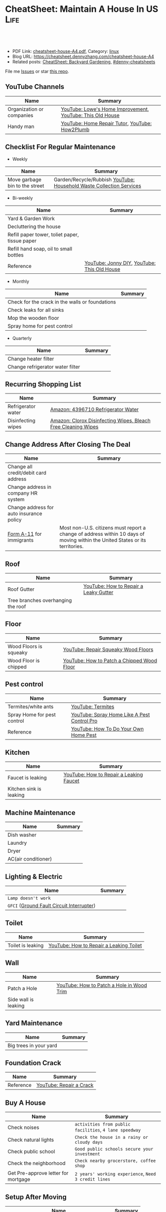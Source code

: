 * CheatSheet: Maintain A House In US                                   :Life:
:PROPERTIES:
:type:     house
:export_file_name: cheatsheet-house-A4.pdf
:END:

#+BEGIN_HTML
<a href="https://github.com/dennyzhang/cheatsheet.dennyzhang.com/tree/master/cheatsheet-house-A4"><img align="right" width="200" height="183" src="https://www.dennyzhang.com/wp-content/uploads/denny/watermark/github.png" /></a>
<div id="the whole thing" style="overflow: hidden;">
<div style="float: left; padding: 5px"> <a href="https://www.linkedin.com/in/dennyzhang001"><img src="https://www.dennyzhang.com/wp-content/uploads/sns/linkedin.png" alt="linkedin" /></a></div>
<div style="float: left; padding: 5px"><a href="https://github.com/dennyzhang"><img src="https://www.dennyzhang.com/wp-content/uploads/sns/github.png" alt="github" /></a></div>
<div style="float: left; padding: 5px"><a href="https://www.dennyzhang.com/slack" target="_blank" rel="nofollow"><img src="https://www.dennyzhang.com/wp-content/uploads/sns/slack.png" alt="slack"/></a></div>
</div>

<br/><br/>
<a href="http://makeapullrequest.com" target="_blank" rel="nofollow"><img src="https://img.shields.io/badge/PRs-welcome-brightgreen.svg" alt="PRs Welcome"/></a>
#+END_HTML

- PDF Link: [[https://github.com/dennyzhang/cheatsheet.dennyzhang.com/blob/master/cheatsheet-house-A4/cheatsheet-house-A4.pdf][cheatsheet-house-A4.pdf]], Category: [[https://cheatsheet.dennyzhang.com/category/linux/][linux]]
- Blog URL: https://cheatsheet.dennyzhang.com/cheatsheet-house-A4
- Related posts: [[https://cheatsheet.dennyzhang.com/cheatsheet-garden-A4][CheatSheet: Backyard Gardening]], [[https://github.com/topics/denny-cheatsheets][#denny-cheatsheets]]

File me [[https://github.com/dennyzhang/cheatsheet-house-A4/issues][Issues]] or star [[https://github.com/DennyZhang/cheatsheet-house-A4][this repo]].
** YouTube Channels
| Name                      | Summary                                                   |
|---------------------------+-----------------------------------------------------------|
| Organization or companies | [[https://www.youtube.com/channel/UCqd2hbtE2N9fb0D2nTrLT1w][YouTube: Lowe's Home Improvement]], [[https://www.youtube.com/channel/UCUtWNBWbFL9We-cdXkiAuJA][YouTube: This Old House]] |
| Handy man                 | [[https://www.youtube.com/user/HomeRepairTutor][YouTube: Home Repair Tutor]], [[https://www.youtube.com/channel/UCeFTtiy2iWXHZxtq8018MFA][YouTube: How2Plumb]]            |
** Checklist For Regular Maintenance
- Weekly
| Name                           | Summary                                                             |
|--------------------------------+---------------------------------------------------------------------|
| Move garbage bin to the street | Garden/Recycle/Rubbish [[https://www.youtube.com/watch?v=umI415yrNZQ][YouTube: Household Waste Collection Services]] |

- Bi-weekly
| Name                                           | Summary                                     |
|------------------------------------------------+---------------------------------------------|
| Yard & Garden Work                             |                                             |
| Decluttering the house                         |                                             |
| Refill paper tower, toliet paper, tissue paper |                                             |
| Refill hand soap, oil to small bottles         |                                             |
| Reference                                      | [[https://www.youtube.com/channel/UCqKBj1cg2agtDD-hiqy6lAg][YouTube: Jonny DIY]], [[https://www.youtube.com/channel/UCUtWNBWbFL9We-cdXkiAuJA][YouTube: This Old House]] |

- Monthly
| Name                                            | Summary |
|-------------------------------------------------+---------|
| Check for the crack in the walls or foundations |         |
| Check leaks for all sinks                       |         |
| Mop the wooden floor                            |         |
| Spray home for pest control                     |         |

- Quarterly
| Name                             | Summary |
|----------------------------------+---------|
| Change heater filter             |         |
| Change refrigerator water filter |         |

** Recurring Shopping List
| Name               | Summary                                                       |
|--------------------+---------------------------------------------------------------|
| Refrigerator water | [[https://amzn.to/2YDbDk6][Amazon: 4396710 Refrigerator Water]]                            |
| Disinfecting wipes | [[https://amzn.to/2FB3rrR][Amazon: Clorox Disinfecting Wipes, Bleach Free Cleaning Wipes]] |
** Change Address After Closing The Deal
| Name                                     | Summary                                                                                                                      |
|------------------------------------------+------------------------------------------------------------------------------------------------------------------------------|
| Change all credit/debit card address     |                                                                                                                              |
| Change address in company HR system      |                                                                                                                              |
| Change address for auto insurance policy |                                                                                                                              |
| [[https://www.uscis.gov/addresschange][Form A-11]] for immigrants                 | Most non-U.S. citizens must report a change of address within 10 days of moving within the United States or its territories. |
** Roof
| Name                               | Summary                               |
|------------------------------------+---------------------------------------|
| Roof Gutter                        | [[https://www.youtube.com/watch?v=45LbnlaJvtI][YouTube: How to Repair a Leaky Gutter]] |
| Tree branches overhanging the roof |                                       |
** Floor
| Name                   | Summary                                    |
|------------------------+--------------------------------------------|
| Wood Floors is squeaky | [[https://www.youtube.com/watch?v=3iAseVZZKlY][YouTube: Repair Squeaky Wood Floors]]        |
| Wood Floor is chipped  | [[https://www.youtube.com/watch?v=DPGxCageub8][YouTube: How to Patch a Chipped Wood Floor]] |
** Pest control
| Name                        | Summary                                     |
|-----------------------------+---------------------------------------------|
| Termites/white ants         | [[https://www.youtube.com/watch?v=ZvowhUYjqvQ][YouTube: Termites]]                           |
| Spray Home for pest control | [[https://www.youtube.com/watch?v=OmWNoz3P1YM][YouTube: Spray Home Like A Pest Control Pro]] |
| Reference                   | [[https://www.youtube.com/watch?v=l_MbJ_wMnjY][YouTube: How To Do Your Own Home Pest]]       |
** Kitchen
| Name                    | Summary                                 |
|-------------------------+-----------------------------------------|
| Faucet is leaking       | [[https://www.youtube.com/watch?v=zMH61Yabdj0][YouTube: How to Repair a Leaking Faucet]] |
| Kitchen sink is leaking |                                         |
** Machine Maintenance
| Name                | Summary |
|---------------------+---------|
| Dish washer         |         |
| Laundry             |         |
| Dryer               |         |
| AC(air conditioner) |         |
** Lighting & Electric
| Name                                      | Summary |
|-------------------------------------------+---------|
| =Lamp doesn't work=                       |         |
| =GFCI= ([[https://www.osha.gov/SLTC/etools/construction/electrical_incidents/gfci.html][Ground Fault Circuit Interrupter]]) |         |
** Toilet
| Name                    | Summary                                 |
|-------------------------+-----------------------------------------|
| Toilet is leaking       | [[https://www.youtube.com/watch?v=OjSbQhXTdHI][YouTube: How to Repair a Leaking Toilet]] |
** Wall
| Name                 | Summary                                   |
|----------------------+-------------------------------------------|
| Patch a Hole         | [[https://www.youtube.com/watch?v=sBJIgdFL5m8&ut=][YouTube: How to Patch a Hole in Wood Trim]] |
| Side wall is leaking |                                           |
** Yard Maintenance
| Name                   | Summary |
|------------------------+---------|
| Big trees in your yard |         |
** Foundation Crack
| Name      | Summary                 |
|-----------+-------------------------|
| Reference | [[https://www.youtube.com/watch?v=Wgq-DLrfKjU][YouTube: Repair a Crack]] |
** Buy A House
| Name                                | Summary                                                |
|-------------------------------------+--------------------------------------------------------|
| Check noises                        | =activities from public facilities=, =4 lane speedway= |
| Check natural lights                | =Check the house in a rainy or cloudy days=            |
| Check public school                 | =Good public schools secure your investment=           |
| Check the neighborhood              | =Check nearby grocerstore, coffee shop=                |
| Get Pre-approve letter for mortgage | =2 years' working experience=, =Need 3 credit lines=   |
** Setup After Moving
| Name                                        | Summary |
|---------------------------------------------+---------|
| Electric & Gas service setup online payment |         |
| Garbage service setup online payment        |         |
| Water service setup online payment          |         |
** Terminology For Buying A House
| Name                             | Summary                                                                                    |
|----------------------------------+--------------------------------------------------------------------------------------------|
| Process                          | Pre-approval -> Home inspection -> Underwriting -> Closing Disclosure -> Escrow -> Funded  |
| [[https://en.wikipedia.org/wiki/Verification_of_employment][Verification of employment]] (VOE) | Review the employment history of a borrower, to determine his/her job stability            |
| [[https://gustancho.com/verification-of-rent][Verification of Rent]] (VOR)       | VOR with payment shock lower than 5% is considered a strong compensating factor by lenders |
| US 30 Year Mortgage Rate         | [[https://ycharts.com/indicators/30_year_mortgage_rate][Link: ycharts]]                                                                              |
** More Resources
License: Code is licenhouse under [[https://www.dennyzhang.com/wp-content/mit_license.txt][MIT License]].

https://www.homeadvisor.com/

https://www.todayshomeowner.com/

#+BEGIN_HTML
<a href="https://cheatsheet.dennyzhang.com"><img align="right" width="201" height="268" src="https://raw.githubusercontent.com/USDevOps/mywechat-slack-group/master/images/denny_201706.png"></a>

<a href="https://cheatsheet.dennyzhang.com"><img align="right" src="https://raw.githubusercontent.com/dennyzhang/cheatsheet.dennyzhang.com/master/images/cheatsheet_dns.png"></a>
#+END_HTML
* org-mode configuration                                           :noexport:
#+STARTUP: overview customtime noalign logdone showall
#+DESCRIPTION:
#+KEYWORDS:
#+LATEX_HEADER: \usepackage[margin=0.6in]{geometry}
#+LaTeX_CLASS_OPTIONS: [8pt]
#+LATEX_HEADER: \usepackage[english]{babel}
#+LATEX_HEADER: \usepackage{lastpage}
#+LATEX_HEADER: \usepackage{fancyhdr}
#+LATEX_HEADER: \pagestyle{fancy}
#+LATEX_HEADER: \fancyhf{}
#+LATEX_HEADER: \rhead{Updated: \today}
#+LATEX_HEADER: \rfoot{\thepage\ of \pageref{LastPage}}
#+LATEX_HEADER: \lfoot{\href{https://github.com/dennyzhang/cheatsheet.dennyzhang.com/tree/master/cheatsheet-house-A4}{GitHub: https://github.com/dennyzhang/cheatsheet.dennyzhang.com/tree/master/cheatsheet-house-A4}}
#+LATEX_HEADER: \lhead{\href{https://cheatsheet.dennyzhang.com/cheatsheet-slack-A4}{Blog URL: https://cheatsheet.dennyzhang.com/cheatsheet-house-A4}}
#+AUTHOR: Denny Zhang
#+EMAIL:  denny@dennyzhang.com
#+TAGS: noexport(n)
#+PRIORITIES: A D C
#+OPTIONS:   H:3 num:t toc:nil \n:nil @:t ::t |:t ^:t -:t f:t *:t <:t
#+OPTIONS:   TeX:t LaTeX:nil skip:nil d:nil todo:t pri:nil tags:not-in-toc
#+EXPORT_EXCLUDE_TAGS: exclude noexport
#+SEQ_TODO: TODO HALF ASSIGN | DONE BYPASS DELEGATE CANCELED DEFERRED
#+LINK_UP:
#+LINK_HOME:
* DONE                                                             :noexport:
** DONE Hang pictures to the wall                                  :noexport:
   CLOSED: [2019-03-25 Mon 09:07]
 https://www.youtube.com/watch?v=F7_K_pqXRaw
 - amazon https://www.amazon.com/High-Mighty-515314-20-40LB-Hillman/dp/B075CHMVN9/ref=asc_df_B075CHMVN9/?tag=hyprod-20&linkCode=df0&hvadid=222720245886&hvpos=1o1&hvnetw=g&hvrand=2779787352100780098&hvpone=&hvptwo=&hvqmt=&hvdev=c&hvdvcmdl=&hvlocint=&hvlocphy=9031923&hvtargid=pla-390504852223&psc=1 
** DONE How to use 百叶窗                                          :noexport:
   CLOSED: [2019-03-25 Mon 09:07]
** DONE Keyless door                                               :noexport:
   CLOSED: [2019-03-26 Tue 09:41]
 https://www.youtube.com/watch?v=KmUOSgp9PKs

 $39.99
 https://www.amazon.com/TurboLock-Electronic-Automatic-Installation-Bluetooth/dp/B074F1QT96/ref=sr_1_12?keywords=door+lock&qid=1552609071&s=gateway&sr=8-12
*** When door is open, turn off the light
** DONE termite 白蚁:2000                                          :noexport:
   CLOSED: [2019-03-26 Tue 10:23]
** DONE AR-11                                                      :noexport:
   CLOSED: [2019-03-26 Tue 10:25]
 https://www.uscis.gov/addresschange
** DONE wired all cables and lines                                 :noexport:
   CLOSED: [2019-03-28 Thu 14:23]
** DONE schedule irobot to run twice a week
   CLOSED: [2019-03-28 Thu 14:28]
** BYPASS [#A] water heater pilot won't light                      :noexport:
   CLOSED: [2019-04-03 Wed 13:56]
 https://www.youtube.com/watch?v=fqVbgf2OtzM
 https://www.youtube.com/watch?v=b6quJTySjWA
 Bradford Water Heater Pilot Not Lighting

 984 sweet ave, 95129

 https://www.homeadvisor.com/myhomeadvisor/myprojects/137648540/

 Disccount: 5%
*** Benjamin Franklin Plumbing
 98 Verified Reviews
 Services Include: Water Heater - Repair or Service in San Jose, CA
 
  Write a review
  (408) 426-4593
*** #  --8<-------------------------- separator ------------------------>8-- :noexport:
*** Mike Counsil Plumbing, Inc.
   4.3
 139 Verified Reviews
 Services Include: Water Heater - Repair or Service in San Jose, CA
 
  (408) 512-1791
  Send a Message
  Write a review

 20 years

 $89: inspection

 - How old?
 - How many gallon water it holds?
*** CMS Plumbing
 108 Verified Reviews
 Services Include: Water Heater - Repair or Service in San Jose, CA
 
  Write a review
  (408) 828-6700
** DONE replace a water heater                                     :noexport:
   CLOSED: [2019-04-03 Wed 13:55]
 https://www.youtube.com/watch?v=pqKR1D9gkyg
 https://www.youtube.com/watch?v=hEBFk7S_Suk

 $350 labor <2019-04-03 13:56 UTC +8>
** DONE [#B] buy lawnmover                                         :noexport:
   CLOSED: [2019-04-03 Wed 13:56]
 https://gonglue.us/9713

 http://chineselikela.com/deals/appliance/16435/

*** Electric mower
 利:不用考虑加油,不用维护,不担心启动,噪音较小.

 弊:
 1`我的电动割草机有蓄电池,但要提前充电.常常是我想要割草的时候没有电,充好了电又没时间割草了.
 2`不到两年,我的电动割草机电池就坏了.蓄电池的寿命一般都不长,换一个并不便宜.
 3`电动的也可以扯线,因怕割到线,要多花时间.割草的时候,往往不能很规律的一排一排的走,有些地方割得不好,要再推回去割.
 4`电动的容易烧电机.虽然都很小心,还是免不了烧了.
** DONE toliet rolling sticker                                     :noexport:
   CLOSED: [2019-04-03 Wed 13:56]

** CANCELED get a electric lawn mover from criaglist               :noexport:
   CLOSED: [2019-04-03 Wed 13:56]
 freemont: $215
 https://sfbay.craigslist.org/eby/grd/d/newark-brand-new-electric-lawn-mower/6843218175.html

** DONE change air heater filter                                   :noexport:
   CLOSED: [2019-04-06 Sat 17:27]
** CANCELED old notes                                              :noexport:
   CLOSED: [2019-02-19 Tue 09:21]
 #+BEGIN_EXAMPLE
 看房🏠

 zip code:

 https://cheatsheet.dennyzhang.com/cheatsheet-house-A4

 Sunnyvale:
 - 94086
 - 94087
 - 94089: not good


 Portoflio by Dec
 - Fidelity: 1.35
 - Robinhond: 0.91
 - Bitcoin: 0.06

 Maintenance (0.65):
 - monthly saving: 1
 - House cost: 0.6
 - Stock: 0.25

 13.3*12+

 340-264+10+10

 VMware: 3495 Deer Creek Rd, Palo Alto, CA 94304
 KPMG: 3975 Freedom Cir, Santa Clara, CA 95054


 1.5m: 每月7000
 即房子开支多出了4000
 每月孩子开支多出2000

 每月存4000,即每年4.8w
 奖金:2w,股票:2w

 即每年存8.8w
 ---------------------------------------------
 Meadowood Apartments: 1555 W. Middlefield Rd #4, Mountain View, CA 94043

 ----------------------------------------------

 Park Square Apartments: 1285 Montecito Ave, Mountain View, CA 94043

 $2,495; 816 Sq Ft;
 ￼
 ￼

 - MountainView
 | Name                 | Price | Size | Distance S, D |
 |----------------------+-------+------+---------------|
 | Village Lake         | 2,550 |  682 | (7, 7)        |
 | Highland Gardens     | 2,980 |  750 | (8, 9)        |
 | Avalon Mountain View | 2,895 |  701 |               |
 | Birch Creek          | 2,795 |  800 |               |
 | Americana Apartments | 2,750 |  740 |               |

 - Sunnyvale
 | Name                      | Price | Size | Distance S, D |
 |---------------------------+-------+------+---------------|
 | Mission Pointe by Windsor | 2,685 |  704 | (4, 15)       |
*** Village Lake: 777 W Middlefield Rd, Mountain View, CA 94043
 https://www.zillow.com/homes/for_rent/house,condo,apartment_duplex,mobile,townhouse_type/5XjLXT_bldg/37.403001,-122.076286_ll/1-_beds/0-752851_price/0-3000_mp/600-_size/37.409172,-122.063674,37.396388,-122.083844_rect/15_zm/
*** Highland Gardens: 234 Escuela Ave, Mountain View, CA 94040
 https://www.zillow.com/homes/for_rent/Mountain-View-CA/condo,apartment_duplex_type/2096379137_zpid/32999_rid/0-752851_price/0-3000_mp/700-_size/1_laundry/37.430603,-122.021327,37.379468,-122.131877_rect/13_zm/
*** Avalon Mountain View: 1600 Villa St, Mountain View, CA 94041
 https://www.zillow.com/homes/for_rent/Mountain-View-CA/condo,apartment_duplex_type/2095571415_zpid/32999_rid/0-752851_price/0-3000_mp/700-_size/1_laundry/37.430058,-122.044759,37.378513,-122.091794_rect/13_zm/
*** Birch Creek: 575 S Rengstorff Ave, Mountain View, CA 94040
 https://www.zillow.com/homes/for_rent/Mountain-View-CA/condo,apartment_duplex_type/5XjKKB_bldg/37.39725,-122.09952_ll/32999_rid/0-752851_price/0-3000_mp/700-_size/1_laundry/37.416834,-122.013173,37.365689,-122.123723_rect/13_zm/
*** Americana Apartments: 707 Continental Cir, Mountain View, CA 94040
 https://www.zillow.com/homes/for_rent/Mountain-View-CA/condo,apartment_duplex_type/5hGhMy_bldg/37.375162,-122.065018_ll/32999_rid/0-752851_price/0-3000_mp/700-_size/1_laundry/37.411653,-122.009912,37.360505,-122.120461_rect/13_zm/
*** Mission Pointe by Windsor: 1063 Morse Ave, Sunnyvale, CA 94089
 https://www.zillow.com/homes/for_rent/Sunnyvale-CA/condo,apartment_duplex_type/5XjPcj_bldg/37.400296,-122.0178_ll/54626_rid/0-752851_price/0-3000_mp/700-_size/1_laundry/37.411176,-121.966052,37.360027,-122.076602_rect/13_zm/


 看房考虑因素:
 - view要好,有deck晒太阳
 - private drive way
 - 空调机会不会很吵
 - 一楼独立的suite
 - 采光好
 - HOA多少
 - 晚上去看一下:看停车

 中国的字画作装饰

 基本事实:
 - 到9-1总共存款:17万（10.8美元+0.8人民币+5六个月新增存款=16.6）
 - 45万房子,首付17万贷款28万15年,月供大概 $1953（不加维护费）
 - 房子维护费:房产税,HOA,insurance:1000
 - 稳定后开支:把sophia工资花掉,存着Denny工资.即每月花6000,存6000元
 - 无房贷的日用开支: $4500
 - 每年可以存7万,6年即42万.
 #+END_EXAMPLE
** DONE Shopping: 大篓子放枕头                                     :noexport:
   CLOSED: [2019-04-06 Sat 22:29]
** DONE [#A] Change Refrigerator Water Filter                      :noexport:
   CLOSED: [2019-04-07 Sun 08:39]
 Refrigerator Water Filter
 - Flush 4 gallons of water through water filter cartridge before use
 - Replace dispensable filter every 3-6 months to maximize contaminant reduction.

 https://www.youtube.com/watch?v=U-p62wMxfWU
 https://www.amazon.com/4396841-4396710-Refrigerator-Compatible-EDR3RXD1/dp/B07MYWTTM7/ref=sr_1_3?keywords=whirlpool+refrigerator+water+filter+4396710&qid=1553656434&s=hi&sr=1-3
 https://everydropwater.com/Assets/Doc/filterGuide.pdf
** DONE [#A] Tear down the ikea shelf                              :noexport:
   CLOSED: [2019-04-07 Sun 08:40]
** DONE [#A] apply two credit cards: costco and chase safari       :noexport:
   CLOSED: [2019-04-07 Sun 08:40]
** DONE door hole cover plate                                      :noexport:
   CLOSED: [2019-04-11 Thu 21:29]
 https://www.amazon.com/s?k=door+hole+cover+plate&crid=11FTB3BCITW4D&sprefix=door+hole+%2Caps%2C191&ref=nb_sb_ss_i_1_10
 https://www.amazon.com/Sumnacon-220-degree-Peephole-Rotating-Privacy/dp/B078G71XWD/ref=sr_1_22?keywords=door+Hole+Cover&qid=1554596208&s=gateway&sr=8-22
 https://www.amazon.com/dp/B00XQBBPGS/ref=psdc_511316_t1_B00D2K33P4
** DONE Ball Catch on a Door                                       :noexport:
   CLOSED: [2019-04-16 Tue 10:18]
 https://www.youtube.com/watch?v=HzX22sAF_NE
 https://www.youtube.com/watch?v=z7ad-4RKQp4
 https://www.amazon.com/Jiayi-Hardware-Adjustable-Invisible-Cupboard/dp/B07NSTKLV7/ref=sr_1_1_sspa?keywords=closet+door+Springs&qid=1554596391&s=gateway&sr=8-1-spons&psc=1
** DONE water heater还有大概5年寿命                                :noexport:
   CLOSED: [2019-05-06 Mon 09:45]
* [#A] Utility Contact                                             :noexport:
| Name                              | Contact                | Phone                                   | Website/Email/Notes                          |                                                                      |
|-----------------------------------+------------------------+-----------------------------------------+----------------------------------------------+----------------------------------------------------------------------|
| Notify USCIS                      |                        |                                         | Bestbuy/HomeDepo coupon                      |                                                                      |
|-----------------------------------+------------------------+-----------------------------------------+----------------------------------------------+----------------------------------------------------------------------|
| 换门锁 - electric locks           |                        | Locksmith,Lowes                         | Lowes Ebay 有coupon                          |                                                                      |
| Utilities: elec/gas               | PG&E                   | (877)660-6789                           | https://www.pge.com/                         |                                                                      |
| Water                             | San Jose Water Company | (408) 279-7900                          | https://www.sjwater.com/                     |                                                                      |
| Garbage                           | GreenTeam of San Jose  | (408) 282-4400                          | https://www.greenteam.com/                   |                                                                      |
| Internet                          | Xfinity                | (800) 934-6489                          | https://www.xfinity.com/                     |                                                                      |
| Change Address                    |                        | USPS                                    | https://moversguide.usps.com/mgo/whos-moving |                                                                      |
|-----------------------------------+------------------------+-----------------------------------------+----------------------------------------------+----------------------------------------------------------------------|
| Notify DMV                        |                        |                                         |                                              |                                                                      |
| Change Bank address: debit/credit |                        |                                         |                                              |                                                                      |
| Auto insurance                    |                        |                                         |                                              |                                                                      |
| Medicare insurance                |                        |                                         |                                              |                                                                      |
| Detal insurance                   |                        |                                         |                                              |                                                                      |
| Update contact in VMware websites |                        |                                         |                                              |                                                                      |
|-----------------------------------+------------------------+-----------------------------------------+----------------------------------------------+----------------------------------------------------------------------|
| Contractor                        | James(Licensed)        | (408)916-6465                           |                                              |                                                                      |
| Contractor                        | 丁师傅                 | (408)828-9808                           |                                              |                                                                      |
| Cleaning                          |                        | Crystal Carpet cleaning                 | (408)930-6225                                |                                                                      |
| Cleaning & Handyman               |                        | Handy.com                               |                                              | 通常有coupon或者新用户 折扣                                          |
| Property Tax                      |                        | https://payments.sccgov.org/propertytax | Tax due 4/10 and 12/10 each year             |                                                                      |
| Moving                            |                        | 兄弟搬家                                | (510) 648-6546                               | 最好当天最早时间,否则 容易迟到,通常他们报价 包含小费,预约时先确定 |
| HOA                               | N/A                    |                                         |                                              |                                                                      |
* #  --8<-------------------------- separator ------------------------>8-- :noexport:
* TODO Learn skills: increase my credit history: lease contract, utility :noexport:
* TODO Learn skills: How to check Termites                         :noexport:

* TODO Learn skills: Preventative maintenance is a key element to saving money   :noexport:
* TODO learn skills from chinese community                         :noexport:
https://zhuanlan.zhihu.com/p/32033320
* #  --8<-------------------------- separator ------------------------>8-- :noexport:
* TODO 1031 Tax Exchange                                           :noexport:
* Two kitchen drawers are not stable                               :noexport:
* 橙子树挡着roof和neighbor了                                       :noexport:
* 一键把所有的灯关了                                          :noexport:
* 家里有灯泡坏了                                                   :noexport:
* 地基里面有曾经出现过小动物的痕迹（老鼠/ 松鼠）                   :noexport:
* 有GFCI插座坏了                                                   :noexport:
* 厕所下面有曾经漏水的痕迹                                         :noexport:
* Hallway bath 的sink 水压比较低                                   :noexport:
* 空调用了13年                                                     :noexport:
* #  --8<-------------------------- separator ------------------------>8-- :noexport:
* TODO Basketball Hoop for garage door                             :noexport:
https://www.youtube.com/watch?v=q0j7aA_c0CI
https://www.youtube.com/watch?v=kKZY72AY9M0
* HALF Check monthly utility setup is good: xfinity, pge and water :noexport:
* TODO Merge 401K                                                  :noexport:
* TODO Cancel old house facility: xfinity, pge and water           :noexport:
* TODO Cancel renter insurance                                     :noexport:
https://portfolio.geico.com/dashboard/home
* TODO change DMV address                                          :noexport:
https://www.dmv.ca.gov/portal/dmv/detail/online/coa/welcome
http://vegas168.blogspot.com/2016/05/checklist.html
* TODO change address: 家庭医生 儿科医生 牙科医生等                :noexport:
http://vegas168.blogspot.com/2016/05/checklist.html
* TODO 地基有一条裂缝 不过看上去是正常的size                       :noexport:
* TODO water service: setup online payment                         :noexport:
* TODO 洗衣机内桶要定期清洗                                        :noexport:
* TODO 洗碗机内桶要定期清洗                                        :noexport:
* TODO Learn skills to declutter your home                         :noexport:
* #  --8<-------------------------- separator ------------------------>8-- :noexport:
* TODO [#C] hang pictures to rocky wall                            :noexport:
* TODO [#C] kitchen tile is broken: 地板砖                         :noexport:
* HALF [#C] Fix a Crack in Concrete                                :noexport:
https://www.youtube.com/watch?v=mYz2tSILkGk
https://www.youtube.com/watch?v=-ykTRshSlwU
https://www.youtube.com/watch?v=y1rOtvvxRzY
https://www.youtube.com/watch?v=WMESCf09vW4
https://www.youtube.com/watch?v=euLQongteF4
* TODO [#C] setup auto payment for the garbage service             :noexport:
* #  --8<-------------------------- separator ------------------------>8-- :noexport:
* TODO [#B] Sign up Kaiser account and doctor                      :noexport:
* TODO [#B] Update geico home address: increase $164               :noexport:
* #  --8<-------------------------- separator ------------------------>8-- :noexport:
* TODO [#A] 淋浴的龙头                                             :noexport:
* TODO [#A] setup waste service                                    :noexport:
* HALF [#A] contact PG&E to turn on gas service                    :noexport:
https://www.pge.com/en/mybusiness/account/sst/fumigation.page
http://terms.naer.edu.tw/detail/1678626/?index=2
* TODO [#A] apply two additional credit card to increase the credit score :noexport:
* TODO [#A] change the heater filter                               :noexport:
* #  --8<-------------------------- separator ------------------------>8-- :noexport:
* TODO 15 days won't impact your credit                            :noexport:
rent

Chinese credit card
* TODO sync up contact into my cellphone                           :noexport:
* TODO 洗碗机洗不干净                                              :noexport:
* DONE change heater filter                                        :noexport:
  CLOSED: [2019-05-09 Thu 09:19]
https://www.youtube.com/watch?v=Wv3_Dy97KoY

https://www.serviceexperts.com/faq/how-often-should-i-change-my-air-filter-at-home
How Often Should I Change My Air Filter At Home?
* TODO [#A] study website                                          :noexport:
https://www.homeadvisor.com/
* #  --8<-------------------------- separator ------------------------>8-- :noexport:
* TODO Learn skills for operating a lawnmover                      :noexport:
* TODO [#A] Unclog a Kitchen Sink                                  :noexport:
plumbing

drain

sink

garbage disposal

* TODO bath tub spout is leaking                                   :noexport:
https://www.youtube.com/watch?v=4OjrL09CXrQ
https://www.youtube.com/watch?v=QcBdjH4Fdik
https://www.youtube.com/watch?v=yq6FYfqKO0g
* #  --8<-------------------------- separator ------------------------>8-- :noexport:
* [#A] Start a website for american house maintainance             :noexport:
Both Chinese and English
* TODO [#A] bath room is leaking: Seal Around A Tub Or Shower      :noexport:
https://www.youtube.com/watch?v=F7Y6XQ9MoHE
* TODO Door Slam                                                   :noexport:
https://www.amazon.com/Latchy-Catchy-Never-Again-Goldie/dp/B01N8SYYG2/ref=sr_1_24?keywords=squeaky+door&qid=1554606593&s=hi&sr=1-24
* HALF [#B] fix holes in wooden door                               :noexport:
* HALF loan basic                                                  :noexport:
** TODO loan lender credits
https://www.consumerfinance.gov/ask-cfpb/what-are-discount-points-and-lender-credits-and-how-do-they-work-en-136/
* HALF Loan for housing                                            :noexport:
12W, 24W

base: 13W, package: 13.5W

需要贷80到110W

小银行:
- 能贷多少钱
- 利率多出多少
- 如果提高自己我credits的建议
** Loan agent                                                      :noexport:
*** Citi
Sunny
*** BOA
Anna

510-552-7271
*** David Guo
+1-408-891-2002
 信用短

 72W以内

 exception

 工作历史,满两年

 信用历史

 三张信用卡
** #  --8<-------------------------- separator ------------------------>8-- :noexport:
** 不能有两个银行
** single family会多一点
** Single 贷款: 72.6W; 70W
* TODO rest room door noise                                        :noexport:
https://www.amazon.com/Prime-Line-4540-Wall-Stop-Stainless/dp/B000NCWUVC/ref=pd_sim_0_4/144-9710788-0674101?_encoding=UTF8&pd_rd_i=B000NCWUVC&pd_rd_r=c715a328-58cb-11e9-ae93-bfc8ab14b226&pd_rd_w=nHaXz&pd_rd_wg=GVg1p&pf_rd_p=90485860-83e9-4fd9-b838-b28a9b7fda30&pf_rd_r=H88CN48PDGT12SQ251XZ&psc=1&refRID=H88CN48PDGT12SQ251XZ
* TODO Stop Squeaky Door Hinges                                    :noexport:
https://www.wikihow.life/Stop-Squeaky-Door-Hinges

* TODO [#A] 水管堵塞是否要买home warranty                          :noexport:
https://zhuanlan.zhihu.com/p/32033320
plumber.前段时间水管堵塞,找了handyman都没有用,只能找plumber公司,幸好有warranty,所以大部分都保险报销了,要不估计要大出血.handyman和我说看你的严重程度了,如果就是一般的堵塞,估计400,500刀.要是major pipe有问题,找市政厅来,几千刀也是少的.
* TODO 如果夏天很少開冷氣,或是家裡根本沒有冷氣的話,那麼改成E-6-smart或是E-9絕對是划算的 :noexport:
http://chengyun-travel.blogspot.com/2013/02/pg.html
https://www.pge.com/en_US/residential/rate-plans/how-rates-work/find-my-best-rate-plan.page
* TODO Learn: http://chengyun-travel.blogspot.com/                 :noexport:
* #  --8<-------------------------- separator ------------------------>8-- :noexport:
* TODO [#A] bath room: Vertical Shower Door Seal                   :noexport:
silicone seal

https://www.amazon.com/Zengest-Strip-Bottom-Shower-Transparent/dp/B07MPNYBBJ/ref=sr_1_2_sspa?keywords=Vertical%2BShower%2BDoor%2BSeal&qid=1554620898&s=gateway&sr=8-2-spons&th=1

https://www.amazon.com/s?k=Vertical+Shower+Door+Seal&ref=nb_sb_noss

https://www.youtube.com/watch?v=PTADQAyDztI
https://www.youtube.com/watch?v=ECdXEAAIBFI
https://www.youtube.com/watch?v=x56o59oTgx0
https://www.youtube.com/watch?v=lyWC4DFAF1w
* TODO Change pg&e energy tier?                                    :noexport:
* TODO toilet door is too loud
* TODO 厕所的水压不够
* #  --8<-------------------------- separator ------------------------>8-- :noexport:
* [#A] 厨房炉子的右上方burner不work了                              :noexport:
* TODO [#A] 后院没有自动喷水                                       :noexport:
* #  --8<-------------------------- separator ------------------------>8-- :noexport:
* TODO Get the Title of our toyota corolla                         :noexport:
* TODO home protection: ADT                                        :noexport:
https://www.amazon.com/dp/B07D7Q6CHB/ref=cm_sw_r_cp_api_i_ylcQCb46CTVTT
* TODO Dime the light in the bedroom                               :noexport:
